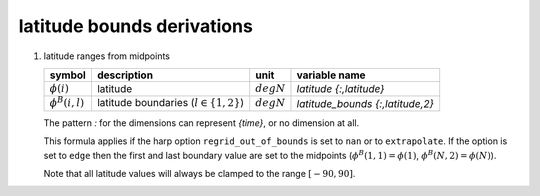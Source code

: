 latitude bounds derivations
===========================

   .. _derivation_latitude_ranges_from_midpoints:

#. latitude ranges from midpoints

   ===================== =========================================== ============ ================================
   symbol                description                                 unit         variable name
   ===================== =========================================== ============ ================================
   :math:`\phi(i)`       latitude                                    :math:`degN` `latitude {:,latitude}`
   :math:`\phi^{B}(i,l)` latitude boundaries (:math:`l \in \{1,2\}`) :math:`degN` `latitude_bounds {:,latitude,2}`
   ===================== =========================================== ============ ================================

   The pattern `:` for the dimensions can represent `{time}`, or no dimension at all.

   .. math::
      :nowrap:

      \begin{eqnarray}
         \phi^{B}(1,1) & = & \frac{3\phi(1) - \phi(2)}{2} \\
         \phi^{B}(i,1) & = & \frac{\phi(i-1) + \phi(i)}{2}, 1 < i \leq N \\
         \phi^{B}(i,2) & = & \phi^{B}(i+1,1), 1 \leq i < N \\
         \phi^{B}(N,2) & = & \frac{3\phi(N) - \phi(N-1)}{2}
      \end{eqnarray}

   This formula applies if the harp option ``regrid_out_of_bounds`` is set to ``nan`` or to ``extrapolate``.
   If the option is set to ``edge`` then the first and last boundary value are set to the midpoints
   (:math:`\phi^{B}(1,1) = \phi(1)`, :math:`\phi^{B}(N,2) = \phi(N)`).

   Note that all latitude values will always be clamped to the range :math:`[-90,90]`.
